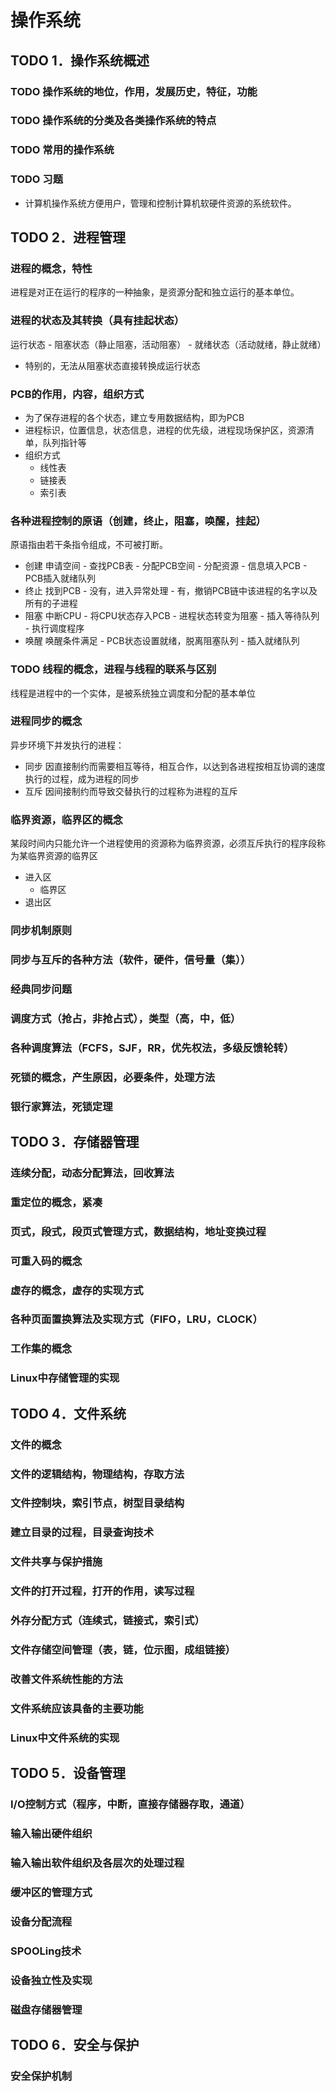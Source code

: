 * 操作系统
** TODO 1．操作系统概述
*** TODO 操作系统的地位，作用，发展历史，特征，功能
*** TODO 操作系统的分类及各类操作系统的特点
*** TODO 常用的操作系统
*** TODO 习题
    - 计算机操作系统方便用户，管理和控制计算机软硬件资源的系统软件。

** TODO 2．进程管理
*** 进程的概念，特性
    进程是对正在运行的程序的一种抽象，是资源分配和独立运行的基本单位。
*** 进程的状态及其转换（具有挂起状态）
    运行状态 - 阻塞状态（静止阻塞，活动阻塞） - 就绪状态（活动就绪，静止就绪）
- 特别的，无法从阻塞状态直接转换成运行状态
*** PCB的作用，内容，组织方式
    - 为了保存进程的各个状态，建立专用数据结构，即为PCB
    - 进程标识，位置信息，状态信息，进程的优先级，进程现场保护区，资源清单，队列指针等
    - 组织方式
      - 线性表
      - 链接表
      - 索引表
*** 各种进程控制的原语（创建，终止，阻塞，唤醒，挂起）
    原语指由若干条指令组成，不可被打断。
    - 创建
      申请空间 - 查找PCB表 - 分配PCB空间 - 分配资源 - 信息填入PCB - PCB插入就绪队列
    - 终止
      找到PCB - 没有，进入异常处理 - 有，撤销PCB链中该进程的名字以及所有的子进程
    - 阻塞
      中断CPU - 将CPU状态存入PCB - 进程状态转变为阻塞 - 插入等待队列 - 执行调度程序
    - 唤醒
      唤醒条件满足 - PCB状态设置就绪，脱离阻塞队列 - 插入就绪队列
*** TODO 线程的概念，进程与线程的联系与区别
    线程是进程中的一个实体，是被系统独立调度和分配的基本单位
*** 进程同步的概念
    异步环境下并发执行的进程：
    - 同步
      因直接制约而需要相互等待，相互合作，以达到各进程按相互协调的速度执行的过程，成为进程的同步
    - 互斥
      因间接制约而导致交替执行的过程称为进程的互斥
*** 临界资源，临界区的概念
    某段时间内只能允许一个进程使用的资源称为临界资源，必须互斥执行的程序段称为某临界资源的临界区
    - 进入区
      - 临界区
    - 退出区
*** 同步机制原则
*** 同步与互斥的各种方法（软件，硬件，信号量（集））
*** 经典同步问题
*** 调度方式（抢占，非抢占式），类型（高，中，低）
*** 各种调度算法（FCFS，SJF，RR，优先权法，多级反馈轮转）
*** 死锁的概念，产生原因，必要条件，处理方法
*** 银行家算法，死锁定理

** TODO 3．存储器管理
*** 连续分配，动态分配算法，回收算法
*** 重定位的概念，紧凑
*** 页式，段式，段页式管理方式，数据结构，地址变换过程
*** 可重入码的概念
*** 虚存的概念，虚存的实现方式
*** 各种页面置换算法及实现方式（FIFO，LRU，CLOCK）
*** 工作集的概念
*** Linux中存储管理的实现

** TODO 4．文件系统
*** 文件的概念
*** 文件的逻辑结构，物理结构，存取方法
*** 文件控制块，索引节点，树型目录结构
*** 建立目录的过程，目录查询技术
*** 文件共享与保护措施
*** 文件的打开过程，打开的作用，读写过程
*** 外存分配方式（连续式，链接式，索引式）
*** 文件存储空间管理（表，链，位示图，成组链接）
*** 改善文件系统性能的方法
*** 文件系统应该具备的主要功能
*** Linux中文件系统的实现

** TODO 5．设备管理
*** I/O控制方式（程序，中断，直接存储器存取，通道）
*** 输入输出硬件组织
*** 输入输出软件组织及各层次的处理过程
*** 缓冲区的管理方式
*** 设备分配流程
*** SPOOLing技术
*** 设备独立性及实现
*** 磁盘存储器管理

** TODO 6．安全与保护
*** 安全保护机制
    